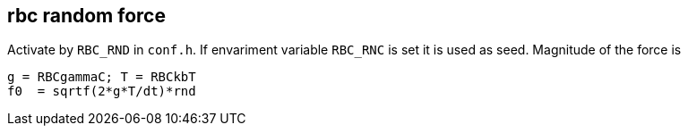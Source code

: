 == rbc random force

Activate by `RBC_RND` in `conf.h`. If envariment variable `RBC_RNC` is
set it is used as seed. Magnitude of the force is

....
g = RBCgammaC; T = RBCkbT
f0  = sqrtf(2*g*T/dt)*rnd
....
